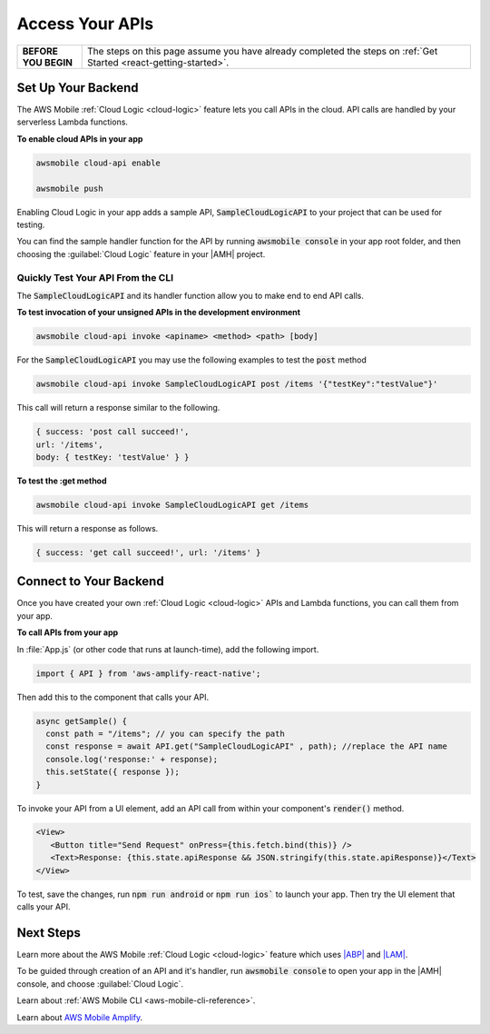 .. _react-native-access-apis:

################
Access Your APIs
################


.. list-table::
   :widths: 1 6

   * - **BEFORE YOU BEGIN**

     - The steps on this page assume you have already completed the steps on :ref:`Get Started <react-getting-started>`.


Set Up Your Backend
===================

The AWS Mobile :ref:`Cloud Logic <cloud-logic>` feature lets you call APIs in the cloud. API calls are handled by your serverless Lambda functions.

**To enable cloud APIs in your app**

.. code-block:: bash

   awsmobile cloud-api enable

   awsmobile push

Enabling Cloud Logic in your app adds a sample API, :code:`SampleCloudLogicAPI` to your project that can be used for testing.

You can find the sample handler function for the API by running :code:`awsmobile console` in your app root folder, and then choosing the :guilabel:`Cloud Logic` feature in your |AMH| project.

.. image:: images/web-view-cloud-api.png
   :scale: 100
   :alt: View your sample cloud API and its lambda function handler.

Quickly Test Your API From the CLI
----------------------------------

The :code:`SampleCloudLogicAPI` and its handler function allow you to make end to end API calls.

**To test invocation of your unsigned APIs in the development environment**

.. code-block:: bash

   awsmobile cloud-api invoke <apiname> <method> <path> [body]

For the :code:`SampleCloudLogicAPI` you may use the following examples to test the :code:`post` method

.. code-block:: bash

   awsmobile cloud-api invoke SampleCloudLogicAPI post /items '{"testKey":"testValue"}'

This call will return a response similar to the following.

.. code-block:: bash

    { success: 'post call succeed!',
    url: '/items',
    body: { testKey: 'testValue' } }

**To test the :get method**

.. code-block:: bash

   awsmobile cloud-api invoke SampleCloudLogicAPI get /items


This will return a response as follows.

.. code-block:: bash

   { success: 'get call succeed!', url: '/items' }


Connect to Your Backend
=======================

Once you have created your own :ref:`Cloud Logic <cloud-logic>` APIs and Lambda functions, you can call them from your app.

**To call APIs from your app**

In :file:`App.js` (or  other code that runs at launch-time), add the following import.

.. code-block:: java

   import { API } from 'aws-amplify-react-native';

Then add this to the component that calls your API.

.. code-block:: java

    async getSample() {
      const path = "/items"; // you can specify the path
      const response = await API.get("SampleCloudLogicAPI" , path); //replace the API name
      console.log('response:' + response);
      this.setState({ response });
    }


To invoke your API from a UI element, add an API call from within your component's :code:`render()` method.

.. code-block:: html

   <View>
      <Button title="Send Request" onPress={this.fetch.bind(this)} />
      <Text>Response: {this.state.apiResponse && JSON.stringify(this.state.apiResponse)}</Text>
   </View>

To test, save the changes, run :code:`npm run android` or :code:`npm run ios`` to launch your app. Then try the UI element that calls your API.

Next Steps
==========

Learn more about the AWS Mobile :ref:`Cloud Logic <cloud-logic>` feature which uses `|ABP| <http://docs.aws.amazon.com/apigateway/latest/developerguide/welcome.html>`_ and `|LAM| <http://docs.aws.amazon.com/lambda/latest/dg/welcome.html>`_.

To be guided through creation of an API and it's handler, run :code:`awsmobile console` to open your app in the |AMH| console, and choose :guilabel:`Cloud Logic`.

Learn about :ref:`AWS Mobile CLI <aws-mobile-cli-reference>`.

Learn about `AWS Mobile Amplify <https://aws.github.io/aws-amplify/>`_.
